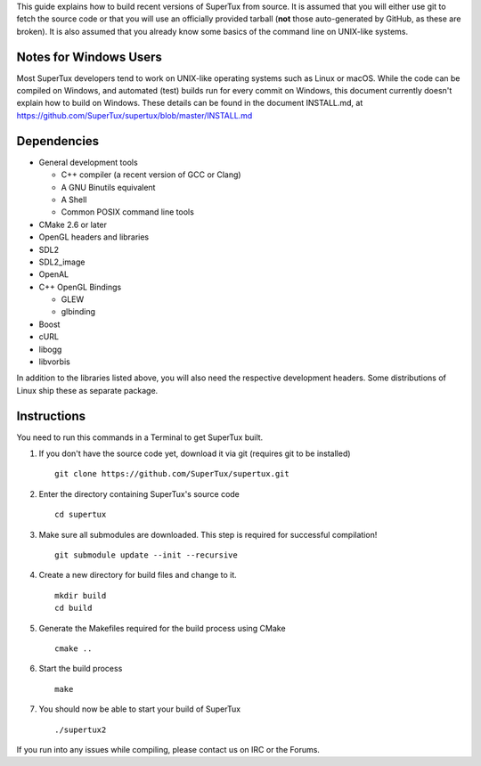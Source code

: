 This guide explains how to build recent versions of SuperTux from source. It is
assumed that you will either use git to fetch the source code or that you will
use an officially provided tarball (**not** those auto-generated by GitHub, as
these are broken). It is also assumed that you already know some basics of the
command line on UNIX-like systems.

Notes for Windows Users
-----------------------

Most SuperTux developers tend to work on UNIX-like operating systems such as
Linux or macOS. While the code can be compiled on Windows, and automated (test)
builds run for every commit on Windows, this document currently doesn't explain
how to build on Windows. These details can be found in the document INSTALL.md,
at https://github.com/SuperTux/supertux/blob/master/INSTALL.md

Dependencies
------------

- General development tools

  - C++ compiler (a recent version of GCC or Clang)
  - A GNU Binutils equivalent
  - A Shell
  - Common POSIX command line tools

- CMake 2.6 or later
- OpenGL headers and libraries
- SDL2
- SDL2_image
- OpenAL
- C++ OpenGL Bindings

  - GLEW
  - glbinding

- Boost
- cURL
- libogg
- libvorbis

In addition to the libraries listed above, you will also need the respective
development headers. Some distributions of Linux ship these as separate package.

Instructions
------------

You need to run this commands in a Terminal to get SuperTux built.

1. If you don't have the source code yet, download it via git (requires
   git to be installed)
   ::
      git clone https://github.com/SuperTux/supertux.git
2. Enter the directory containing SuperTux's source code
   ::
      cd supertux
3. Make sure all submodules are downloaded. This step is required for
   successful compilation!
   ::
      git submodule update --init --recursive
4. Create a new directory for build files and change to it.
   ::
      mkdir build
      cd build
5. Generate the Makefiles required for the build process using CMake
   ::
      cmake ..
6. Start the build process
   ::
      make
7. You should now be able to start your build of SuperTux
   ::
      ./supertux2

If you run into any issues while compiling, please contact us on IRC or the Forums.
